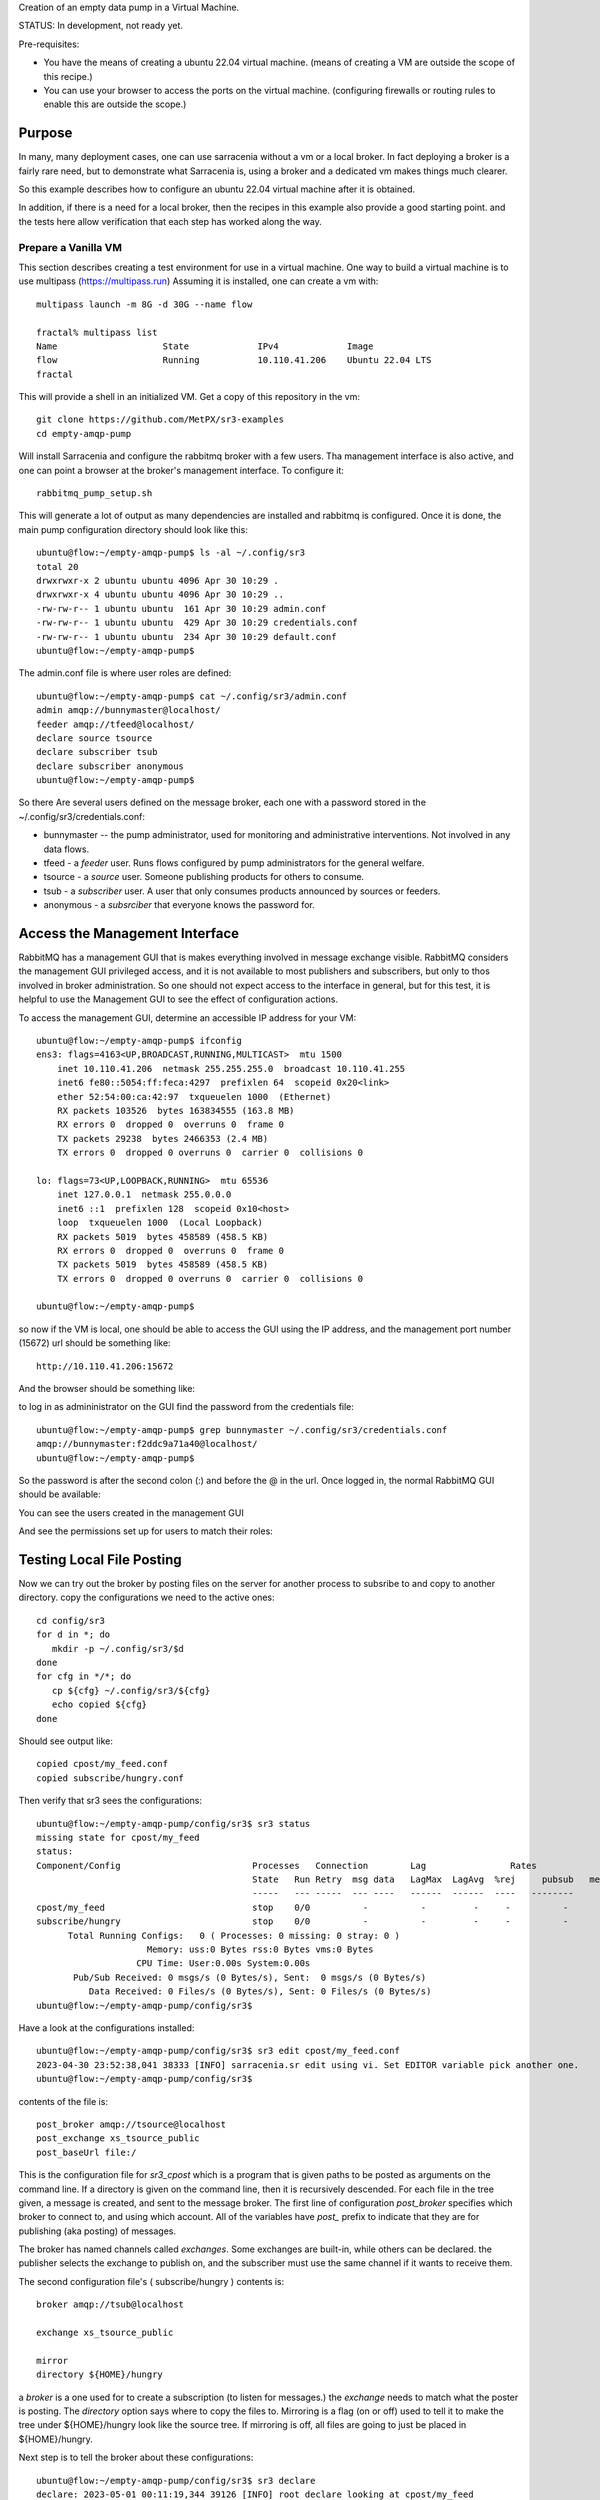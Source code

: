 
Creation of an empty data pump in a Virtual Machine.


STATUS: In development, not ready yet.

Pre-requisites:

* You have the means of creating a ubuntu 22.04 virtual machine.
  (means of creating a VM are outside the scope of this recipe.)

* You can use your browser to access the ports on the virtual machine.
  (configuring firewalls or routing rules to enable this are outside the scope.)

    

Purpose
-------

In many, many deployment cases, one can use sarracenia without a vm or a local broker.
In fact deploying a broker is a fairly rare need, but to demonstrate what Sarracenia
is, using a broker and a dedicated vm makes things much clearer.

So this example describes how to configure an ubuntu 22.04 virtual machine after
it is obtained.

In addition, if there is a need for a local broker, then the recipes in this example 
also provide a good starting point. and the tests here allow verification that each
step has worked along the way.




Prepare a Vanilla VM
~~~~~~~~~~~~~~~~~~~~

This section describes creating a test environment for use in a virtual machine. One way to build
a virtual machine is to use multipass (https://multipass.run) Assuming it is installed, one can
create a vm with::

 multipass launch -m 8G -d 30G --name flow

 fractal% multipass list
 Name                    State             IPv4             Image
 flow                    Running           10.110.41.206    Ubuntu 22.04 LTS
 fractal

This will provide a shell in an initialized VM. Get a copy of this repository in the vm::

   git clone https://github.com/MetPX/sr3-examples
   cd empty-amqp-pump

Will install Sarracenia and configure the rabbitmq broker with a few
users. Tha management interface is also active, and one can point
a browser at the broker's management interface.
To configure it::

   rabbitmq_pump_setup.sh

This will generate a lot of output as many dependencies are installed
and rabbitmq is configured. Once it is done, the main pump configuration
directory should look like this::

    ubuntu@flow:~/empty-amqp-pump$ ls -al ~/.config/sr3
    total 20
    drwxrwxr-x 2 ubuntu ubuntu 4096 Apr 30 10:29 .
    drwxrwxr-x 4 ubuntu ubuntu 4096 Apr 30 10:29 ..
    -rw-rw-r-- 1 ubuntu ubuntu  161 Apr 30 10:29 admin.conf
    -rw-rw-r-- 1 ubuntu ubuntu  429 Apr 30 10:29 credentials.conf
    -rw-rw-r-- 1 ubuntu ubuntu  234 Apr 30 10:29 default.conf
    ubuntu@flow:~/empty-amqp-pump$ 
    
The admin.conf file is where user roles are defined::

   ubuntu@flow:~/empty-amqp-pump$ cat ~/.config/sr3/admin.conf
   admin amqp://bunnymaster@localhost/
   feeder amqp://tfeed@localhost/
   declare source tsource
   declare subscriber tsub
   declare subscriber anonymous
   ubuntu@flow:~/empty-amqp-pump$

So there Are several users defined on the message broker, each one with a password
stored in the ~/.config/sr3/credentials.conf:

* bunnymaster -- the pump administrator, used for monitoring and
  administrative interventions. Not involved in any data flows.

* tfeed - a *feeder* user.  Runs flows configured by pump administrators for the general welfare.

* tsource - a *source* user. Someone publishing products for others to consume.

* tsub - a *subscriber* user.  A user that only consumes products announced by sources or feeders.

* anonymous - a *subsrciber* that everyone knows the password for.


Access the Management Interface
-------------------------------

RabbitMQ has a management GUI that is makes everything involved in message exchange visible.
RabbitMQ considers the management GUI privileged access, and it is not available to most
publishers and subscribers, but only to thos involved in broker administration.
So one should not expect access to the interface in general, but for this test,
it is helpful to use the Management GUI to see the effect of configuration actions.

To access the management GUI, determine an accessible IP address for your
VM::

    ubuntu@flow:~/empty-amqp-pump$ ifconfig
    ens3: flags=4163<UP,BROADCAST,RUNNING,MULTICAST>  mtu 1500
        inet 10.110.41.206  netmask 255.255.255.0  broadcast 10.110.41.255
        inet6 fe80::5054:ff:feca:4297  prefixlen 64  scopeid 0x20<link>
        ether 52:54:00:ca:42:97  txqueuelen 1000  (Ethernet)
        RX packets 103526  bytes 163834555 (163.8 MB)
        RX errors 0  dropped 0  overruns 0  frame 0
        TX packets 29238  bytes 2466353 (2.4 MB)
        TX errors 0  dropped 0 overruns 0  carrier 0  collisions 0

    lo: flags=73<UP,LOOPBACK,RUNNING>  mtu 65536
        inet 127.0.0.1  netmask 255.0.0.0
        inet6 ::1  prefixlen 128  scopeid 0x10<host>
        loop  txqueuelen 1000  (Local Loopback)
        RX packets 5019  bytes 458589 (458.5 KB)
        RX errors 0  dropped 0  overruns 0  frame 0
        TX packets 5019  bytes 458589 (458.5 KB)
        TX errors 0  dropped 0 overruns 0  carrier 0  collisions 0

    ubuntu@flow:~/empty-amqp-pump$


so now if the VM is local, one should be able to access the GUI using the
IP address, and the management port number (15672) url should be something like::

   http://10.110.41.206:15672

And the browser should be something like:

.. image:: Pictures/empty_management_gui.png


to log in as admininistrator on the GUI find the password from the credentials file::

    ubuntu@flow:~/empty-amqp-pump$ grep bunnymaster ~/.config/sr3/credentials.conf
    amqp://bunnymaster:f2ddc9a71a40@localhost/
    ubuntu@flow:~/empty-amqp-pump$ 

So the password is after the second colon (:) and before the @ in the url. Once
logged in, the normal RabbitMQ GUI should be available:

.. image:: Pictures/Empty_Management_Gui_Logged_In.png

You can see the users created in the management GUI

.. image:: Pictures/Mgmt_GUI_Users.png

And see the permissions set up for users to match their roles:

.. image:: Pictures/Mgmt_GUI_tsource_detail.png


Testing Local File Posting
---------------------------

Now we can try out the broker by posting files on the server
for another process to subsribe to and copy to another directory.
copy the configurations we need to the active ones::

    cd config/sr3
    for d in *; do
       mkdir -p ~/.config/sr3/$d
    done
    for cfg in */*; do
       cp ${cfg} ~/.config/sr3/${cfg}
       echo copied ${cfg}
    done

Should see output like::


    copied cpost/my_feed.conf
    copied subscribe/hungry.conf


Then verify that sr3 sees the configurations::

    ubuntu@flow:~/empty-amqp-pump/config/sr3$ sr3 status
    missing state for cpost/my_feed
    status: 
    Component/Config                         Processes   Connection        Lag                Rates                                        
                                             State   Run Retry  msg data   LagMax  LagAvg  %rej     pubsub   messages     RxData     TxData 
                                             -----   --- -----  --- ----   ------  ------  ----   --------       ----     ------     ------ 
    cpost/my_feed                            stop    0/0          -          -         -     -          -        -          -          -          -
    subscribe/hungry                         stop    0/0          -          -         -     -          -        -
          Total Running Configs:   0 ( Processes: 0 missing: 0 stray: 0 )
                         Memory: uss:0 Bytes rss:0 Bytes vms:0 Bytes 
                       CPU Time: User:0.00s System:0.00s 
    	   Pub/Sub Received: 0 msgs/s (0 Bytes/s), Sent:  0 msgs/s (0 Bytes/s)
    	      Data Received: 0 Files/s (0 Bytes/s), Sent: 0 Files/s (0 Bytes/s) 
    ubuntu@flow:~/empty-amqp-pump/config/sr3$ 
    
Have a look at the configurations installed::

    ubuntu@flow:~/empty-amqp-pump/config/sr3$ sr3 edit cpost/my_feed.conf
    2023-04-30 23:52:38,041 38333 [INFO] sarracenia.sr edit using vi. Set EDITOR variable pick another one.
    ubuntu@flow:~/empty-amqp-pump/config/sr3$

contents of the file is::

    post_broker amqp://tsource@localhost
    post_exchange xs_tsource_public
    post_baseUrl file:/


This is the configuration file for *sr3_cpost* which is a program that is given paths to be posted 
as arguments on the command line. If a directory is given on the command line, then it is recursively
descended. For each file in the tree given, a message is created, and sent to the message broker.
The first line of configuration *post_broker* specifies which broker to connect to, and using which account.
All of the variables have *post\_* prefix to indicate that they are for publishing (aka posting) of messages.

The broker has named channels called *exchanges*.  Some exchanges are built-in, while others can be declared.
the publisher selects the exchange to publish on, and the subscriber must use the same channel if it
wants to receive them.

The second configuration file's ( subscribe/hungry ) contents is::

   broker amqp://tsub@localhost

   exchange xs_tsource_public

   mirror
   directory ${HOME}/hungry


a *broker* is a one used for to create a subscription (to listen for messages.)
the *exchange* needs to match what the poster is posting.
The *directory* option says where to copy the files to.  Mirroring is a flag (on or off) 
used to tell it to make the tree under ${HOME}/hungry look like the source tree.
If mirroring is off, all files are going to just be placed in ${HOME}/hungry.


Next step is to tell the broker about these configurations::

    ubuntu@flow:~/empty-amqp-pump/config/sr3$ sr3 declare
    declare: 2023-05-01 00:11:19,344 39126 [INFO] root declare looking at cpost/my_feed
    2023-05-01 00:11:19,358 39126 [INFO] sarracenia.moth.amqp __putSetup exchange declared: xs_tsource_public (as: amqp://tsource@localhost/)
    2023-05-01 00:11:19,359 39126 [INFO] root declare looking at subscribe/hungry
    2023-05-01 00:11:19,359 39126 [INFO] root declare looking at cpost/my_feed
    2023-05-01 00:11:19,359 39126 [INFO] root declare looking at subscribe/hungry
    2023-05-01 00:11:19,365 39126 [INFO] sarracenia.moth.amqp __getSetup queue declared q_tsub_subscribe.hungry.92090753.33857788 (as: amqp://tsub@localhost/)
    2023-05-01 00:11:19,365 39126 [INFO] sarracenia.moth.amqp __getSetup binding q_tsub_subscribe.hungry.92090753.33857788 with v03.# to xs_tsource_public (as: amqp://tsub@localhost/)
    
    ubuntu@flow:~/empty-amqp-pump/config/sr3$
    

One can now look in the management GUI for:

* the exchange created for the publisher,
* the queue created for the subscriber.
* the binding between the two.


First the exchanges:

.. image:: Mgmt_GUI_Exchanges.png

Note the xs_tsource_public exchange has been added (because of the post_exchange declaration in cpost/my_feed )

Then the queues:

.. image:: Mgmt_GUI_Queues.png

When a subscriber is declared, a queue for it must be created on the broker to hold messages published until
they are picked up by the subscriber. Sr3 guesses at a reasonable name, and adds some randomised sequences
to the end to allow multiple declarations using the same broker not to clash.

.. image:: Mgmt_GUI_Queue_detail.png

Clicking on the queue for more detail, one can see that a how the publisher and subscriber are related to
each other on the broker.  A *binding* of the queue has been created to the posters channel (xs_tsource_public.) 
It has a routing key of *v03.#*. The period (.) is a topic separator, and the hash or number sign is a wildcard 
to match any topic, so this binding means: *match all messages published to the broker whose topic starts with v03.*

An sr3 program that posts create notification messages in v03 format by default, and part of v03 format includes setting it's
topic to start with v03 as the first element. so that means that the subscriber's queue is bound to receive every
message published by our poster.

with sr3 and the broker configured, we can now run the copy.  First step is to start up the subscriber::

    ubuntu@flow:~/empty-amqp-pump/sample$ sr3 start subscribe/hungry
    starting:.( 1 ) Done

    ubuntu@flow:~/empty-amqp-pump/sample$



there is a *samples* directory with a tree of files, one can take a look::

    ubuntu@flow:~/empty-amqp-pump/sample$ find .
    .
    ./groceries
    ./groceries/grains
    ./groceries/grains/bread
    ./groceries/grains/bread/whole_wheat
    ./groceries/grains/bread/shinken_brot
    .
    .
    .
    ./groceries/dairy/yoghurt
    ./groceries/dairy/yoghurt/blueberry
    ./groceries/dairy/yoghurt/mango
    ./groceries/dairy/yoghurt/raspberry
    ./groceries/dairy/yoghurt/qir
    ubuntu@flow:~/empty-amqp-pump/sample$
    
We can post the tree with one command::

    ubuntu@flow:~/empty-amqp-pump/sample$ sr3_cpost -c my_feed -p groceries

which has the output::

    2023-05-01 01:05:24,453 [NOTICE] logEvents option not implemented, ignored.
    2023-05-01 01:05:24,455 [INFO] cpost 3.23.04p2-0~202304252258~ubuntu22.04.1 config: my_feed, pid: 41953, starting
    2023-05-01 01:05:24,468 [INFO] published: { "pubTime":"20230501050524.45545011", "baseUrl":"file:/", "relPath":"home/ubuntu/empty-amqp-pump/sample/groceries", "topic":"v03.post.home.ubuntu.empty-amqp-pump.sample", "mtime":"20230501032604.58783822", "atime":"20230501043538.74174976", "mode":"0775", "fileOp" : { "directory":""}}
    .
    .
    .
    2023-05-01 01:05:24,604 [INFO] published: { "pubTime":"20230501050524.60227867", "baseUrl":"file:/", "relPath":"home/ubuntu/empty-amqp-pump/sample/groceries/dairy/yoghurt/qir", "topic":"v03.post.home.ubuntu.empty-amqp-pump.sample.groceries.dairy.yoghurt", "integrity":{  "method" : "sha512", "value" : "Ortmd680rFfAylgo/ZT52IbCbOWajOYOz2d4B5Qj3M/x1vGctlWAXVYJjm04oacQ3uWVI+7XUR5ank\nuMyzpGhg=="  } , "mtime":"20230501032604.57583808", "atime":"20230501043936.56064233", "mode":"0664", "size":"2"}
    ubuntu@flow:~/empty-amqp-pump/sample$



and then looking at the subscriber log, once can see the messages being received, filtered, and then the files being copied. ::

    ubuntu@flow:~/empty-amqp-pump/sample$ more  ~/.cache/sr3/log/subscribe_hungry_01.log
    
    2023-05-01 01:03:14,822 [INFO] sarracenia.flowcb.log on_housekeeping housekeeping
    2023-05-01 01:05:24,569 [INFO] sarracenia.flowcb.log after_accept accepted: (lag: 0.11 ) file:/ home/ubuntu/empty-amqp-pump/sample/groceries
    2023-05-01 01:05:24,569 [INFO] sarracenia.flowcb.log after_accept accepted: (lag: 0.10 ) file:/ home/ubuntu/empty-amqp-pump/sample/groceries/grains
    2023-05-01 01:05:24,569 [INFO] sarracenia.flowcb.log after_accept accepted: (lag: 0.10 ) file:/ home/ubuntu/empty-amqp-pump/sample/groceries/grains/bread
    2023-05-01 01:05:24,569 [INFO] sarracenia.flowcb.log after_accept accepted: (lag: 0.10 ) file:/ home/ubuntu/empty-amqp-pump/sample/groceries/grains/bread/whole_w
    heat
    .
    .
    .

    2023-05-01 01:05:24,750 [INFO] sarracenia.flowcb.log after_accept accepted: (lag: 0.15 ) file:/ home/ubuntu/empty-amqp-pump/sample/groceries/dairy/yoghurt/raspbe
    rry
    2023-05-01 01:05:24,750 [INFO] sarracenia.flowcb.log after_accept accepted: (lag: 0.15 ) file:/ home/ubuntu/empty-amqp-pump/sample/groceries/dairy/yoghurt/qir
    2023-05-01 01:05:24,760 [INFO] sarracenia.flowcb.log after_work downloaded ok: /home/ubuntu/hungry/home/ubuntu/empty-amqp-pump/sample/groceries/dairy/milk/homo
    2023-05-01 01:05:24,760 [INFO] sarracenia.flowcb.log after_work directory ok: /home/ubuntu/hungry/home/ubuntu/empty-amqp-pump/sample/groceries/dairy/yoghurt
    2023-05-01 01:05:24,760 [INFO] sarracenia.flowcb.log after_work downloaded ok: /home/ubuntu/hungry/home/ubuntu/empty-amqp-pump/sample/groceries/dairy/yoghurt/yop
    lay_0fat_0sugar_all_chemical
    2023-05-01 01:05:24,760 [INFO] sarracenia.flowcb.log after_work downloaded ok: /home/ubuntu/hungry/home/ubuntu/empty-amqp-pump/sample/groceries/dairy/yoghurt/blu
    eberry
    2023-05-01 01:05:24,760 [INFO] sarracenia.flowcb.log after_work downloaded ok: /home/ubuntu/hungry/home/ubuntu/empty-amqp-pump/sample/groceries/dairy/yoghurt/man
    go
    2023-05-01 01:05:24,760 [INFO] sarracenia.flowcb.log after_work downloaded ok: /home/ubuntu/hungry/home/ubuntu/empty-amqp-pump/sample/groceries/dairy/yoghurt/ras
    pberry
    2023-05-01 01:05:24,760 [INFO] sarracenia.flowcb.log after_work downloaded ok: /home/ubuntu/hungry/home/ubuntu/empty-amqp-pump/sample/groceries/dairy/yoghurt/qir
    
    ubuntu@flow:~/empty-amqp-pump/sample$
    
.. NOTE:

   If there is nothing in the subscriber log, then the binding does not match what the publisher was posting.  
   Check the "topic" header in the messages. If they start with "v02.post" instead of v03, then it's just a bug where older
   versions of the C use the old "v02" format by default (where releases >= v3.23.05 use v03 by default) you might 
   need to edit the cpost file to add::

        post_topicPrefix v03



        
Adjusting Download Paths
------------------------

We saw the log of the copy above, and we can now look at the file tree created::

    ubuntu@flow:~/empty-amqp-pump/sample$ cd ${HOME}/hungry
    ubuntu@flow:~/hungry$ find .
    .
    ./home
    ./home/ubuntu
    ./home/ubuntu/empty-amqp-pump
    ./home/ubuntu/empty-amqp-pump/sample
    ./home/ubuntu/empty-amqp-pump/sample/groceries
    ./home/ubuntu/empty-amqp-pump/sample/groceries/grains
    .
    .
    .

    ./home/ubuntu/empty-amqp-pump/sample/groceries/grains/bread
    ./home/ubuntu/empty-amqp-pump/sample/groceries/dairy/milk/soy
    ./home/ubuntu/empty-amqp-pump/sample/groceries/dairy/milk/1percent
    ./home/ubuntu/empty-amqp-pump/sample/groceries/dairy/milk/homo
    ./home/ubuntu/empty-amqp-pump/sample/groceries/dairy/yoghurt
    ./home/ubuntu/empty-amqp-pump/sample/groceries/dairy/yoghurt/yoplay_0fat_0sugar_all_chemical
    ./home/ubuntu/empty-amqp-pump/sample/groceries/dairy/yoghurt/blueberry
    ./home/ubuntu/empty-amqp-pump/sample/groceries/dairy/yoghurt/mango
    ./home/ubuntu/empty-amqp-pump/sample/groceries/dairy/yoghurt/raspberry
    ./home/ubuntu/empty-amqp-pump/sample/groceries/dairy/yoghurt/qir
    ubuntu@flow:~/hungry$ 
    

We can see it re-created the entire path run under the directory where we placed it.
Perhaps we don't want an exact mirror. If we know we have a number of un-interesting 
directories at the root of the tree we are downloading adjust the tree in a 
number of ways

* Using baseDir to specify exactly what to omit::

   baseDir /home/ubuntu/empty-amqp-pump/sample/groceries

* Using strip to specify a number of directories to strip from the root of the path::

   strip 5

So edit the subscriber configuration and add one of the appropriate lines::

    ubuntu@flow:~/hungry$ rm -rf home
    ubuntu@flow:~/hungry$ sr3 edit subscribe/hungry
    2023-05-01 01:18:03,443 42514 [INFO] sarracenia.sr edit using vi. Set EDITOR variable pick another one.
    
    ubuntu@flow:~/hungry$ sr3 restart subscribe/hungry
    stopping: sending SIGTERM . ( 1 ) Done
    Waiting 1 sec. to check if 1 processes stopped (try: 0)
    Waiting 2 sec. to check if 1 processes stopped (try: 1)
    All stopped after try 1
    starting: .( 1 ) Done
    
    ubuntu@flow:~/hungry$ 
    

And now we can post the files again::

    ubuntu@flow:~/hungry$ sr3_cpost -c my_feed -p /home/ubuntu/empty-amqp-pump/sample/groceries
    2023-05-01 01:20:54,651 [NOTICE] logEvents option not implemented, ignored.
    2023-05-01 01:20:54,653 [INFO] cpost 3.23.04p2-0~202304252258~ubuntu22.04.1 config: my_feed, pid: 42637, starting
    2023-05-01 01:20:54,664 [INFO] published: { "pubTime":"20230501052054.65344578", "baseUrl":"file:/", "relPath":"home/ubuntu/empty-amqp-pump/sample/groceries", "topic":"v03.post.home.ubuntu.empty-amqp-pump.sample", "mtime":"20230501032604.58783822", "atime":"20230501043538.74174976", "mode":"0775", "fileOp" : { "directory":""}}
    2023-05-01 01:20:54,667 [INFO] published: { "pubTime":"20230501052054.66479594", "baseUrl":"file:/", "relPath":"home/ubuntu/empty-amqp-pump/sample/groceries/grains", "topic":"v03.post.home.ubuntu.empty-amqp-pump.sample.groceries", "mtime":"20230501032604.58383817", "atime":"20230501043538.74174976", "mode":"0775", "fileOp" : { "directory":""}}
    2023-05-01 01:20:54,670 [INFO] published: { "pubTime":"20230501052054.66768656", "baseUrl":"file:/", "relPath":"home/ubuntu/empty-amqp-pump/sample/groceries/grains/bread", "topic":"v03.post.home.ubuntu.empty-amqp-pump.sample.groceries.grains", "mtime":"20230501032604.57983812", "atime":"20230501043538.74174976", "mode":"0775", "fileOp" : { "directory":""}}
    2023-05-01 01:20:54,672 [INFO] published: { "pubTime":"20230501052054.67015332", "baseUrl":"file:/", "relPath":"home/ubuntu/empty-amqp-pump/sample/groceries/grains/bread/whole_wheat", "topic":"v03.post.home.ubuntu.empty-amqp-pump.sample.groceries.grains.bread", "integrity":{  "method" : "sha512", "value" : "V5EVHm08ogoiJGYin3
    .
    .
    .
    
    23-05-01 01:20:54,783 [INFO] published: { "pubTime":"20230501052054.78199497", "baseUrl":"file:/", "relPath":"home/ubuntu/empty-amqp-pump/sample/groceries/dairy/yoghurt/raspberry", "topic":"v03.post.home.ubuntu.empty-amqp-pump.sample.groceries.dairy.yoghurt", "integrity":{  "method" : "sha512", "value" : "YVYeCdTNKDTzcUAwyW8p1qoW56s1BRyRrb/fPukLrVwstoXWjldjJdFvUhgIrVYPpnygUUkFZC6jQZ\n6XTV5Ykw=="  } , "mtime":"20230501032604.57583808", "atime":"20230501043936.55664228", "mode":"0664", "size":"2"}
    2023-05-01 01:20:54,784 [INFO] published: { "pubTime":"20230501052054.7830358", "baseUrl":"file:/", "relPath":"home/ubuntu/empty-amqp-pump/sample/groceries/dairy/yoghurt/qir", "topic":"v03.post.home.ubuntu.empty-amqp-pump.sample.groceries.dairy.yoghurt", "integrity":{  "method" : "sha512", "value" : "Ortmd680rFfAylgo/ZT52IbCbOWajOYOz2d4B5Qj3M/x1vGctlWAXVYJjm04oacQ3uWVI+7XUR5ank\nuMyzpGhg=="  } , "mtime":"20230501032604.57583808", "atime":"20230501043936.56064233", "mode":"0664", "size":"2"}
    ubuntu@flow:~/hungry$
    

And can see what the tree looks like this time::

    ubuntu@flow:~/hungry$ ls
    dairy  fruits  grains  home  meat  nuts  vegetables
    ubuntu@flow:~/hungry$

Much better. But what if we producer knows that no-one is interested in the those upper directories? The producer can signal it
by setting post_baseUrl to include the invariant part, so:

* in cpost/my_feed, change the post_baseUrl line to::

  post_baseUrl file:/home/ubuntu/empty-amqp-pump/sample/groceries


clean up the copied tree::

    ubuntu@flow:~/hungry$ ls
    dairy  fruits  grains  home  meat  nuts  vegetables
    ubuntu@flow:~/hungry$ rm -rf *
    ubuntu@flow:~/hungry$ ls
    ubuntu@flow:~/hungry$ 

edit and post the files again::

    ubuntu@flow:~/hungry$ sr3 edit cpost/my_feed
    2023-05-01 01:38:19,659 43350 [INFO] sarracenia.sr edit using vi. Set EDITOR variable pick another one.
    
    ubuntu@flow:~/hungry$ sr3_cpost -c my_feed -p /home/ubuntu/empty-amqp-pump/sample/groceries
    2023-05-01 01:38:48,948 [NOTICE] logEvents option not implemented, ignored.
    2023-05-01 01:38:48,949 [INFO] cpost 3.23.04p2-0~202304252258~ubuntu22.04.1 config: my_feed, pid: 43386, starting
    2023-05-01 01:38:48,962 [INFO] published: { "pubTime":"20230501053848.94989936", "baseUrl":"file:/home/ubuntu/empty-amqp-pump/sample/groceries", "relPath":"", "top
    .
    .
    .
    2023-05-01 01:38:49,080 [INFO] published: { "pubTime":"20230501053849.07917617", "baseUrl":"file:/home/ubuntu/empty-amqp-pump/sample/groceries", "relPath":"dairy/yoghurt/raspberry", "topic":"v03.post.dairy.yoghurt", "integrity":{  "method" : "sha512", "value" : "YVYeCdTNKDTzcUAwyW8p1qoW56s1BRyRrb/fPukLrVwstoXWjldjJdFvUhgIrVYPpnygUUkFZC6jQZ\n6XTV5Ykw=="  } , "mtime":"20230501032604.57583808", "atime":"20230501043936.55664228", "mode":"0664", "size":"2"}
    2023-05-01 01:38:49,081 [INFO] published: { "pubTime":"20230501053849.08040859", "baseUrl":"file:/home/ubuntu/empty-amqp-pump/sample/groceries", "relPath":"dairy/yoghurt/qir", "topic":"v03.post.dairy.yoghurt", "integrity":{  "method" : "sha512", "value" : "Ortmd680rFfAylgo/ZT52IbCbOWajOYOz2d4B5Qj3M/x1vGctlWAXVYJjm04oacQ3uWVI+7XUR5ank\nuMyzpGhg=="  } , "mtime":"20230501032604.57583808", "atime":"20230501043936.56064233", "mode":"0664", "size":"2"}
    ubuntu@flow:~/hungry$
    
    
This time the subscriber does not need a *strip* or a *baseDir* setting because the poster has split things up nicely.
Now the messages contain a baseUrl that clearly marks the invariant directories so the subscriber only creates the interesting sub-directories in the download directory::

    ubuntu@flow:~/hungry$ ls -al
    total 32
    drwxrwxr-x 8 ubuntu ubuntu 4096 May  1 01:38 .
    drwxr-x--- 8 ubuntu ubuntu 4096 May  1 01:38 ..
    drwxrwxr-x 5 ubuntu ubuntu 4096 May  1 01:38 dairy
    drwxrwxr-x 6 ubuntu ubuntu 4096 May  1 01:38 fruits
    drwxrwxr-x 6 ubuntu ubuntu 4096 May  1 01:38 grains
    drwxrwxr-x 2 ubuntu ubuntu 4096 May  1 01:38 meat
    drwxrwxr-x 2 ubuntu ubuntu 4096 May  1 01:38 nuts
    drwxrwxr-x 2 ubuntu ubuntu 4096 May  1 01:38 vegetables
    ubuntu@flow:~/hungry$



Posting Files for Web Retrieval
-------------------------------

* TBD
